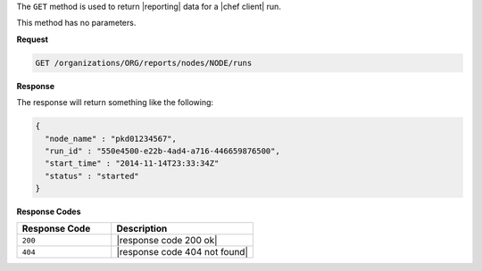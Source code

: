 .. The contents of this file are included in multiple topics.
.. This file should not be changed in a way that hinders its ability to appear in multiple documentation sets.


The ``GET`` method is used to return |reporting| data for a |chef client| run. 

This method has no parameters.

**Request**

.. code-block:: xml

   GET /organizations/ORG/reports/nodes/NODE/runs

**Response**

The response will return something like the following:

.. code-block:: javascript

   {
     "node_name" : "pkd01234567",
     "run_id" : "550e4500-e22b-4ad4-a716-446659876500",
     "start_time" : "2014-11-14T23:33:34Z"
     "status" : "started"
   }

**Response Codes**

.. list-table::
   :widths: 200 300
   :header-rows: 1

   * - Response Code
     - Description
   * - ``200``
     - |response code 200 ok|
   * - ``404``
     - |response code 404 not found|
